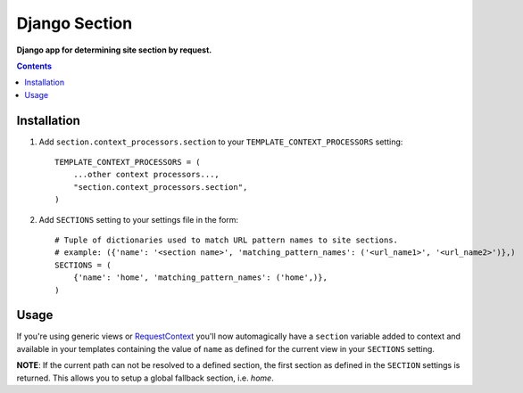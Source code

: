 Django Section
==============
**Django app for determining site section by request.**

.. contents:: Contents
    :depth: 5

Installation
------------

#. Add ``section.context_processors.section`` to your ``TEMPLATE_CONTEXT_PROCESSORS`` setting::

    TEMPLATE_CONTEXT_PROCESSORS = (
        ...other context processors...,
        "section.context_processors.section",
    )

#. Add ``SECTIONS`` setting to your settings file in the form::

    # Tuple of dictionaries used to match URL pattern names to site sections. 
    # example: ({'name': '<section name>', 'matching_pattern_names': ('<url_name1>', '<url_name2>')},)
    SECTIONS = (
        {'name': 'home', 'matching_pattern_names': ('home',)},
    )

Usage
-----

If you're using generic views or `RequestContext <http://docs.djangoproject.com/en/dev/ref/templates/api/#id1>`_ you'll now automagically have a ``section`` variable added to context and available in your templates containing the value of ``name`` as defined for the current view in your ``SECTIONS`` setting. 

**NOTE**: If the current path can not be resolved to a defined section, the first section as defined in the ``SECTION`` settings is returned. This allows you to setup a global fallback section, i.e. *home*.

